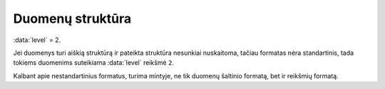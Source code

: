 .. default-role:: literal
.. _duomenų-struktūra:

Duomenų struktūra
#################

:data:`level` = 2.

Jei duomenys turi aiškią struktūrą ir pateikta struktūra nesunkiai nuskaitoma,
tačiau formatas nėra standartinis, tada tokiems duomenims suteikiama
:data:`level` reikšmė `2`.

Kalbant apie nestandartinius formatus, turima mintyje, ne tik duomenų
šaltinio formatą, bet ir reikšmių formatą.
